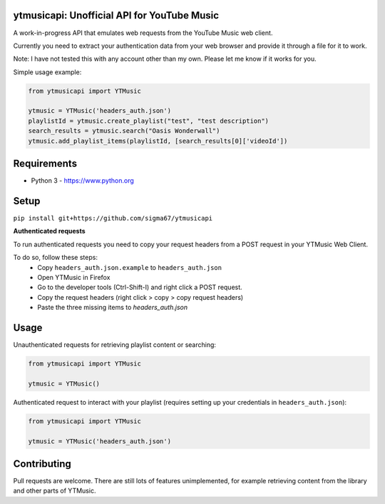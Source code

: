 ytmusicapi: Unofficial API for YouTube Music
============================================

A work-in-progress API that emulates web requests from the YouTube Music web client.

Currently you need to extract your authentication data from your web browser and provide it through a file for it to work.

Note: I have not tested this with any account other than my own. Please let me know if it works for you.

Simple usage example:

.. code-block:: python

    from ytmusicapi import YTMusic

    ytmusic = YTMusic('headers_auth.json')
    playlistId = ytmusic.create_playlist("test", "test description")
    search_results = ytmusic.search("Oasis Wonderwall")
    ytmusic.add_playlist_items(playlistId, [search_results[0]['videoId'])

Requirements
==============

- Python 3 - https://www.python.org

Setup
=======

``pip install git+https://github.com/sigma67/ytmusicapi``

**Authenticated requests**

To run authenticated requests you need to copy your request headers from a POST request in your YTMusic Web Client. 

To do so, follow these steps: 
    - Copy ``headers_auth.json.example`` to ``headers_auth.json``
    - Open YTMusic in Firefox
    - Go to the developer tools (Ctrl-Shift-I) and right click a POST request.
    - Copy the request headers (right click > copy > copy request headers)
    - Paste the three missing items to `headers_auth.json`

Usage
=======

Unauthenticated requests for retrieving playlist content or searching:

.. code-block:: python

    from ytmusicapi import YTMusic

    ytmusic = YTMusic()



Authenticated request to interact with your playlist (requires setting up your credentials in ``headers_auth.json``):

.. code-block:: python

    from ytmusicapi import YTMusic

    ytmusic = YTMusic('headers_auth.json')


Contributing
==============

Pull requests are welcome. There are still lots of features unimplemented, for example retrieving content from the library and other parts of YTMusic.
